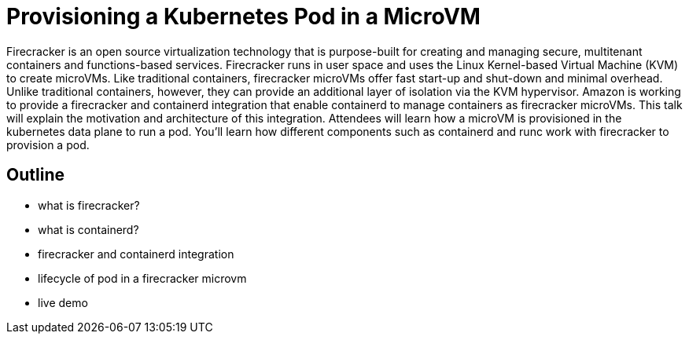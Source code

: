 = Provisioning a Kubernetes Pod in a MicroVM

Firecracker is an open source virtualization technology that is purpose-built for creating and managing secure, multitenant containers and functions-based services. Firecracker runs in user space and uses the Linux Kernel-based Virtual Machine (KVM) to create microVMs. Like traditional containers, firecracker microVMs offer fast start-up and shut-down and minimal overhead. Unlike traditional containers, however, they can provide an additional layer of isolation via the KVM hypervisor. Amazon is working to provide a firecracker and containerd integration that enable containerd to manage containers as firecracker microVMs. This talk will explain the motivation and architecture of this integration. Attendees will learn how a microVM is provisioned in the kubernetes data plane to run a pod. You'll learn how different components such as containerd and runc work with firecracker to provision a pod. 

== Outline

- what is firecracker?
- what is containerd?
- firecracker and containerd integration
- lifecycle of pod in a firecracker microvm
- live demo

